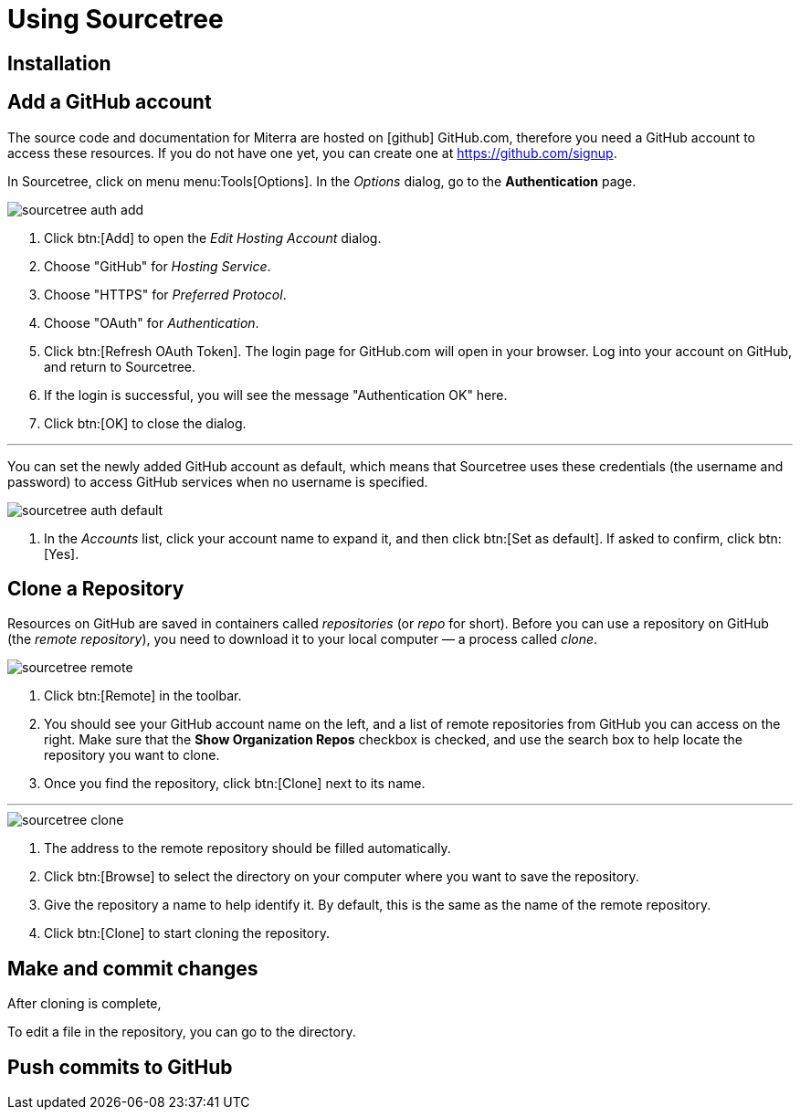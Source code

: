 = Using Sourcetree


== Installation


== Add a GitHub account
The source code and documentation for Miterra are hosted on icon:github[] GitHub.com, therefore you need a GitHub account to access these resources. If you do not have one yet, you can create one at https://github.com/signup[^].

In Sourcetree, click on menu menu:Tools[Options]. In the _Options_ dialog, go to the *Authentication* page.

image::sourcetree-auth-add.png[align="left"]

<1> Click btn:[Add] to open the _Edit Hosting Account_ dialog.

<2> Choose "GitHub" for _Hosting Service_.

<3> Choose "HTTPS" for _Preferred Protocol_.

<4> Choose "OAuth" for _Authentication_.

<5> Click btn:[Refresh OAuth Token]. The login page for GitHub.com will open in your browser. Log into your account on GitHub, and return to Sourcetree.

<6> If the login is successful, you will see the message "Authentication OK" here.

<7> Click btn:[OK] to close the dialog.

'''
You can set the newly added GitHub account as default, which means that Sourcetree uses these credentials (the username and password) to access GitHub services when no username is specified.

image::sourcetree-auth-default.png[align="left"]

<1> In the _Accounts_ list, click your account name to expand it, and then click btn:[Set as default]. If asked to confirm, click btn:[Yes].


== Clone a Repository
Resources on GitHub are saved in containers called _repositories_ (or _repo_ for short). Before you can use a repository on GitHub (the _remote repository_), you need to download it to your local computer &mdash; a process called _clone_.

image::sourcetree-remote.png[align="left"]

<1> Click btn:[Remote] in the toolbar.

<2> You should see your GitHub account name on the left, and a list of remote repositories from GitHub you can access on the right. Make sure that the *Show Organization Repos* checkbox is checked, and use the search box to help locate the repository you want to clone.

<3> Once you find the repository, click btn:[Clone] next to its name.

'''

image::sourcetree-clone.png[align="left"]

<1> The address to the remote repository should be filled automatically.

<2> Click btn:[Browse] to select the directory on your computer where you want to save the repository.

<3> Give the repository a name to help identify it. By default, this is the same as the name of the remote repository.

<4> Click btn:[Clone] to start cloning the repository.


== Make and commit changes
After cloning is complete,

To edit a file in the repository, you can go to the directory.


== Push commits to GitHub
